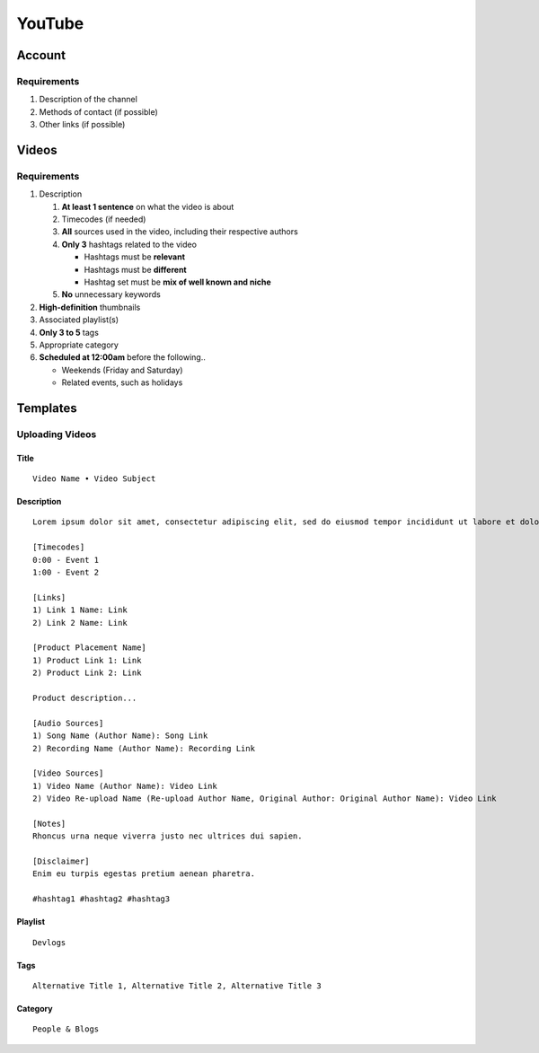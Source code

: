 
YouTube
=======

Account
-------

Requirements
^^^^^^^^^^^^

#. Description of the channel
#. Methods of contact (if possible)
#. Other links (if possible)

Videos
------

Requirements
^^^^^^^^^^^^

#. Description

   #. **At least 1 sentence** on what the video is about
   #. Timecodes (if needed)
   #. **All** sources used in the video, including their respective authors
   #. **Only 3** hashtags related to the video

      - Hashtags must be **relevant**
      - Hashtags must be **different**
      - Hashtag set must be **mix of well known and niche**

   #. **No** unnecessary keywords

#. **High-definition** thumbnails
#. Associated playlist(s)
#. **Only 3 to 5** tags
#. Appropriate category
#. **Scheduled at 12:00am** before the following..

   - Weekends (Friday and Saturday)
   - Related events, such as holidays

Templates
---------

Uploading Videos
^^^^^^^^^^^^^^^^

Title
"""""

::

   Video Name • Video Subject

Description
"""""""""""

::

   Lorem ipsum dolor sit amet, consectetur adipiscing elit, sed do eiusmod tempor incididunt ut labore et dolore magna aliqua. 

   [Timecodes]
   0:00 - Event 1
   1:00 - Event 2

   [Links]
   1) Link 1 Name: Link
   2) Link 2 Name: Link

   [Product Placement Name]
   1) Product Link 1: Link
   2) Product Link 2: Link

   Product description...

   [Audio Sources]
   1) Song Name (Author Name): Song Link
   2) Recording Name (Author Name): Recording Link

   [Video Sources]
   1) Video Name (Author Name): Video Link
   2) Video Re-upload Name (Re-upload Author Name, Original Author: Original Author Name): Video Link

   [Notes]
   Rhoncus urna neque viverra justo nec ultrices dui sapien.

   [Disclaimer]
   Enim eu turpis egestas pretium aenean pharetra.

   #hashtag1 #hashtag2 #hashtag3

Playlist
""""""""

::

   Devlogs

Tags
""""

::

   Alternative Title 1, Alternative Title 2, Alternative Title 3

Category
""""""""

::

   People & Blogs
